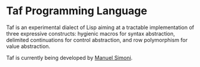 * Taf Programming Language

Taf is an experimental dialect of Lisp aiming at a tractable
implementation of three expressive constructs: hygienic macros for
syntax abstraction, delimited continuations for control abstraction,
and row polymorphism for value abstraction.

Taf is currently being developed by [[mailto:msimoni@gmail.com][Manuel Simoni]].

